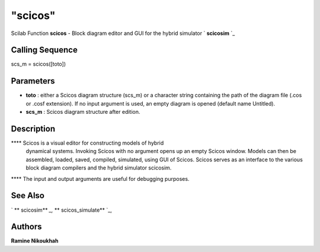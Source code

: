 ====
"scicos"
====

Scilab Function
**scicos** - Block diagram editor and GUI for the hybrid simulator `
**scicosim** `_



Calling Sequence
~~~~~~~~~~~~~~~~

scs_m = scicos([toto])




Parameters
~~~~~~~~~~


+ **toto** : either a Scicos diagram structure (scs_m) or a character
  string containing the path of the diagram file (.cos or .cosf
  extension). If no input argument is used, an empty diagram is opened
  (default name Untitled).
+ **scs_m** : Scicos diagram structure after edition.




Description
~~~~~~~~~~~

**** Scicos is a visual editor for constructing models of hybrid
  dynamical systems. Invoking Scicos with no argument opens up an empty
  Scicos window. Models can then be assembled, loaded, saved, compiled,
  simulated, using GUI of Scicos. Scicos serves as an interface to the
  various block diagram compilers and the hybrid simulator scicosim.
**** The input and output arguments are useful for debugging purposes.




See Also
~~~~~~~~

` ** scicosim** `_,` ** scicos_simulate** `_,



Authors
~~~~~~~

**Ramine Nikoukhah**


.. _
      : ://./scicos/scicosim.htm
.. _
      : ://./scicos/scicos_simulate.htm


